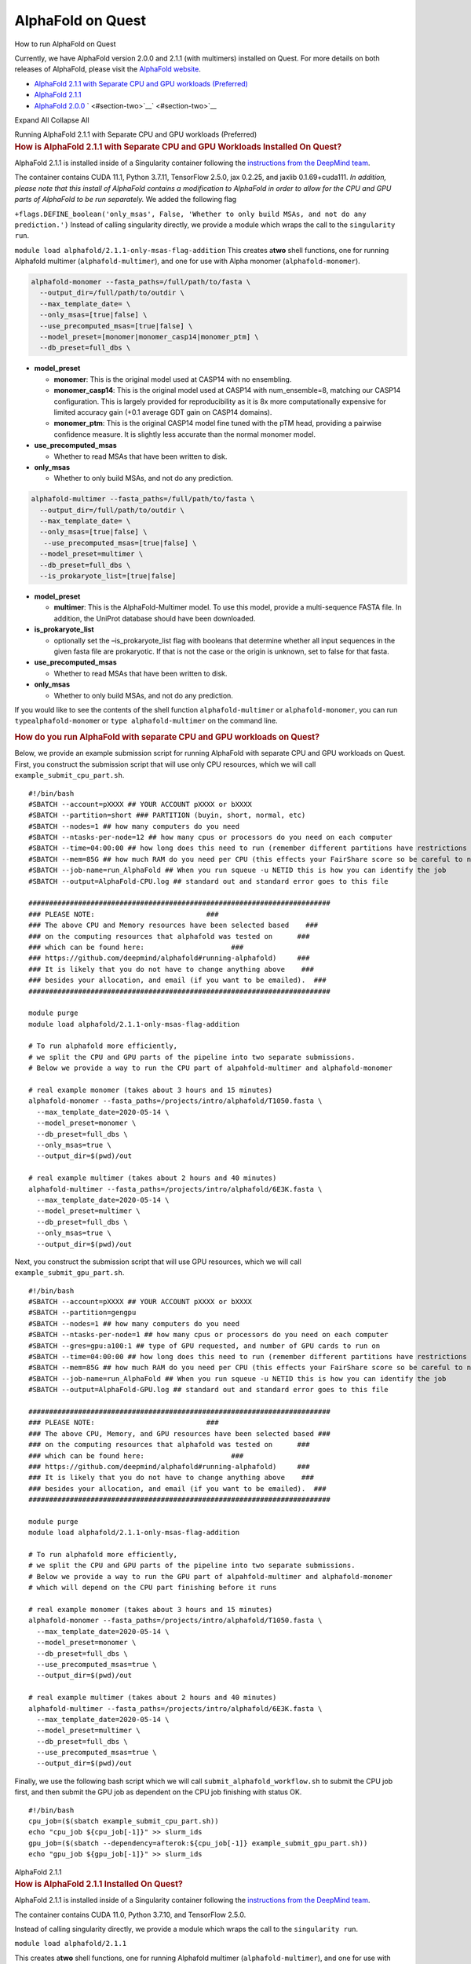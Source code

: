 AlphaFold on Quest
==================

How to run AlphaFold on Quest

Currently, we have AlphaFold version 2.0.0 and 2.1.1 (with multimers)
installed on Quest. For more details on both releases of AlphaFold,
please visit the `AlphaFold
website <https://github.com/deepmind/alphafold>`__.

-  `AlphaFold 2.1.1 with Separate CPU and GPU workloads
   (Preferred) <#section-one>`__
-  `AlphaFold 2.1.1 <#section-two>`__
-  `AlphaFold 2.0.0 <#section-three>`__
   ` <#section-two>`__\ ` <#section-two>`__

Expand All Collapse All

.. container:: panel panel-default

   .. container:: panel-heading

      Running AlphaFold 2.1.1 with Separate CPU and GPU workloads
      (Preferred)

   .. container:: panel panel-body js-panelnormalswitches0 collapse

      .. rubric:: How is AlphaFold 2.1.1 with Separate CPU and GPU
         Workloads Installed On Quest?
         :name: how-is-alphafold-2.1.1-with-separate-cpu-and-gpu-workloads-installed-on-quest

      AlphaFold 2.1.1 is installed inside of a Singularity container
      following the `instructions from the DeepMind
      team <https://github.com/deepmind/alphafold/blob/c9ffb0bc187077602c1940269612fa8df1674fbf/docker/Dockerfile>`__.

      The container contains CUDA 11.1, Python 3.7.11, TensorFlow 2.5.0,
      jax 0.2.25, and jaxlib 0.1.69+cuda111. *In addition, please note
      that this install of AlphaFold contains a modification to
      AlphaFold in order to allow for the CPU and GPU parts of AlphaFold
      to be run separately.* We added the following flag

      ``+flags.DEFINE_boolean('only_msas', False, 'Whether to only build MSAs, and not do any prediction.')``
      Instead of calling singularity directly, we provide a module which
      wraps the call to the ``singularity run``.

      ``module load alphafold/2.1.1-only-msas-flag-addition``
      This creates a\ **two** shell functions, one for running Alphafold
      multimer (``alphafold-multimer``), and one for use with Alpha
      monomer (``alphafold-monomer``).

      .. code:: code

         alphafold-monomer --fasta_paths=/full/path/to/fasta \
           --output_dir=/full/path/to/outdir \
           --max_template_date= \
           --only_msas=[true|false] \
           --use_precomputed_msas=[true|false] \
           --model_preset=[monomer|monomer_casp14|monomer_ptm] \
           --db_preset=full_dbs \

      -  **model_preset**

         -  **monomer**: This is the original model used at CASP14 with
            no ensembling.
         -  **monomer_casp14**: This is the original model used at
            CASP14 with num_ensemble=8, matching our CASP14
            configuration. This is largely provided for reproducibility
            as it is 8x more computationally expensive for limited
            accuracy gain (+0.1 average GDT gain on CASP14 domains).
         -  **monomer_ptm**: This is the original CASP14 model fine
            tuned with the pTM head, providing a pairwise confidence
            measure. It is slightly less accurate than the normal
            monomer model.

      -  **use_precomputed_msas**

         -  Whether to read MSAs that have been written to disk.

      -  **only_msas**

         -  Whether to only build MSAs, and not do any prediction.

      .. code:: code

         alphafold-multimer --fasta_paths=/full/path/to/fasta \
           --output_dir=/full/path/to/outdir \
           --max_template_date= \
           --only_msas=[true|false] \
            --use_precomputed_msas=[true|false] \
           --model_preset=multimer \
           --db_preset=full_dbs \
           --is_prokaryote_list=[true|false] 

      -  **model_preset**

         -  **multimer**: This is the AlphaFold-Multimer model. To use
            this model, provide a multi-sequence FASTA file. In
            addition, the UniProt database should have been downloaded.

      -  **is_prokaryote_list**

         -  optionally set the –is_prokaryote_list flag with booleans
            that determine whether all input sequences in the given
            fasta file are prokaryotic. If that is not the case or the
            origin is unknown, set to false for that fasta.

      -  **use_precomputed_msas**

         -  Whether to read MSAs that have been written to disk.

      -  **only_msas**

         -  Whether to only build MSAs, and not do any prediction.

      If you would like to see the contents of the shell function
      ``alphafold-multimer`` or ``alphafold-monomer``, you can run
      ``type``\ ``alphafold-monome``\ r or ``type alphafold-multimer``
      on the command line.

      .. rubric:: How do you run AlphaFold with separate CPU and GPU
         workloads on Quest?
         :name: how-do-you-run-alphafold-with-separate-cpu-and-gpu-workloads-on-quest

      Below, we provide an example submission script for running
      AlphaFold with separate CPU and GPU workloads on Quest. First, you
      construct the submission script that will use only CPU resources,
      which we will call ``example_submit_cpu_part.sh``.

      ::

         #!/bin/bash
         #SBATCH --account=pXXXX ## YOUR ACCOUNT pXXXX or bXXXX
         #SBATCH --partition=short ### PARTITION (buyin, short, normal, etc)
         #SBATCH --nodes=1 ## how many computers do you need
         #SBATCH --ntasks-per-node=12 ## how many cpus or processors do you need on each computer
         #SBATCH --time=04:00:00 ## how long does this need to run (remember different partitions have restrictions on this param)
         #SBATCH --mem=85G ## how much RAM do you need per CPU (this effects your FairShare score so be careful to not ask for more than you need))
         #SBATCH --job-name=run_AlphaFold ## When you run squeue -u NETID this is how you can identify the job
         #SBATCH --output=AlphaFold-CPU.log ## standard out and standard error goes to this file

         #########################################################################
         ### PLEASE NOTE:                           ###
         ### The above CPU and Memory resources have been selected based    ###
         ### on the computing resources that alphafold was tested on      ###
         ### which can be found here:                     ###
         ### https://github.com/deepmind/alphafold#running-alphafold)     ###
         ### It is likely that you do not have to change anything above    ###
         ### besides your allocation, and email (if you want to be emailed).  ###
         #########################################################################

         module purge
         module load alphafold/2.1.1-only-msas-flag-addition

         # To run alphafold more efficiently,
         # we split the CPU and GPU parts of the pipeline into two separate submissions.
         # Below we provide a way to run the CPU part of alpahfold-multimer and alphafold-monomer

         # real example monomer (takes about 3 hours and 15 minutes)
         alphafold-monomer --fasta_paths=/projects/intro/alphafold/T1050.fasta \
           --max_template_date=2020-05-14 \
           --model_preset=monomer \
           --db_preset=full_dbs \
           --only_msas=true \
           --output_dir=$(pwd)/out

         # real example multimer (takes about 2 hours and 40 minutes)
         alphafold-multimer --fasta_paths=/projects/intro/alphafold/6E3K.fasta \
           --max_template_date=2020-05-14 \
           --model_preset=multimer \
           --db_preset=full_dbs \
           --only_msas=true \
           --output_dir=$(pwd)/out

      Next, you construct the submission script that will use GPU
      resources, which we will call ``example_submit_gpu_part.sh``.

      ::

         #!/bin/bash
         #SBATCH --account=pXXXX ## YOUR ACCOUNT pXXXX or bXXXX
         #SBATCH --partition=gengpu
         #SBATCH --nodes=1 ## how many computers do you need
         #SBATCH --ntasks-per-node=1 ## how many cpus or processors do you need on each computer
         #SBATCH --gres=gpu:a100:1 ## type of GPU requested, and number of GPU cards to run on
         #SBATCH --time=04:00:00 ## how long does this need to run (remember different partitions have restrictions on this param)
         #SBATCH --mem=85G ## how much RAM do you need per CPU (this effects your FairShare score so be careful to not ask for more than you need))
         #SBATCH --job-name=run_AlphaFold ## When you run squeue -u NETID this is how you can identify the job
         #SBATCH --output=AlphaFold-GPU.log ## standard out and standard error goes to this file

         #########################################################################
         ### PLEASE NOTE:                           ###
         ### The above CPU, Memory, and GPU resources have been selected based ###
         ### on the computing resources that alphafold was tested on      ###
         ### which can be found here:                     ###
         ### https://github.com/deepmind/alphafold#running-alphafold)     ###
         ### It is likely that you do not have to change anything above    ###
         ### besides your allocation, and email (if you want to be emailed).  ###
         #########################################################################

         module purge
         module load alphafold/2.1.1-only-msas-flag-addition

         # To run alphafold more efficiently,
         # we split the CPU and GPU parts of the pipeline into two separate submissions.
         # Below we provide a way to run the GPU part of alpahfold-multimer and alphafold-monomer
         # which will depend on the CPU part finishing before it runs

         # real example monomer (takes about 3 hours and 15 minutes)
         alphafold-monomer --fasta_paths=/projects/intro/alphafold/T1050.fasta \
           --max_template_date=2020-05-14 \
           --model_preset=monomer \
           --db_preset=full_dbs \
           --use_precomputed_msas=true \
           --output_dir=$(pwd)/out

         # real example multimer (takes about 2 hours and 40 minutes)
         alphafold-multimer --fasta_paths=/projects/intro/alphafold/6E3K.fasta \
           --max_template_date=2020-05-14 \
           --model_preset=multimer \
           --db_preset=full_dbs \
           --use_precomputed_msas=true \
           --output_dir=$(pwd)/out

      Finally, we use the following bash script which we will call
      ``submit_alphafold_workflow.sh`` to submit the CPU job first, and
      then submit the GPU job as dependent on the CPU job finishing with
      status OK.

      ::

         #!/bin/bash
         cpu_job=($(sbatch example_submit_cpu_part.sh))
         echo "cpu_job ${cpu_job[-1]}" >> slurm_ids
         gpu_job=($(sbatch --dependency=afterok:${cpu_job[-1]} example_submit_gpu_part.sh))
         echo "gpu_job ${gpu_job[-1]}" >> slurm_ids

.. container:: panel panel-default

   .. container:: panel-heading

      AlphaFold 2.1.1

   .. container:: panel panel-body js-panelnormalswitches1 collapse

      .. rubric:: How is AlphaFold 2.1.1 Installed On Quest?
         :name: how-is-alphafold-2.1.1-installed-on-quest

      AlphaFold 2.1.1 is installed inside of a Singularity container
      following the `instructions from the DeepMind
      team <https://github.com/deepmind/alphafold/blob/c9ffb0bc187077602c1940269612fa8df1674fbf/docker/Dockerfile>`__.

      The container contains CUDA 11.0, Python 3.7.10, and TensorFlow
      2.5.0.

      Instead of calling singularity directly, we provide a module which
      wraps the call to the ``singularity run``.

      ``module load alphafold/2.1.1``

      This creates a\ **two** shell functions, one for running Alphafold
      multimer (``alphafold-multimer``), and one for use with Alpha
      monomer (``alphafold-monomer``).

      .. code:: code

         alphafold-monomer --fasta_paths=/full/path/to/fasta \
           --output_dir=/full/path/to/outdir \
           --max_template_date= \
           --model_preset=[monomer|monomer_casp14|monomer_ptm] \
           --db_preset=full_dbs \

      -  **model_preset**

         -  **monomer**: This is the original model used at CASP14 with
            no ensembling.
         -  **monomer_casp14**: This is the original model used at
            CASP14 with num_ensemble=8, matching our CASP14
            configuration. This is largely provided for reproducibility
            as it is 8x more computationally expensive for limited
            accuracy gain (+0.1 average GDT gain on CASP14 domains).
         -  **monomer_ptm**: This is the original CASP14 model fine
            tuned with the pTM head, providing a pairwise confidence
            measure. It is slightly less accurate than the normal
            monomer model.

      .. code:: code

         alphafold-multimer --fasta_paths=/full/path/to/fasta \
           --output_dir=/full/path/to/outdir \
           --max_template_date= \
           --model_preset=multimer \
           --db_preset=full_dbs \
           --is_prokaryote_list=[true|false] 

      -  **model_preset**

         -  **multimer**: This is the AlphaFold-Multimer model. To use
            this model, provide a multi-sequence FASTA file. In
            addition, the UniProt database should have been downloaded.

      -  **is_prokaryote_list**

         -  optionally set the –is_prokaryote_list flag with booleans
            that determine whether all input sequences in the given
            fasta file are prokaryotic. If that is not the case or the
            origin is unknown, set to false for that fasta.

      If you would like to see the contents of the shell function
      ``alphafold``, you can run ``type alphafold`` on the command line.

      .. rubric:: How do you run AlphaFold on Quest?
         :name: how-do-you-run-alphafold-on-quest

      Below, we provide an example submission script for running
      AlphaFold on Quest.

      .. code:: code

         #!/bin/bash
         #SBATCH --account=pXXXX  ## YOUR ACCOUNT pXXXX or bXXXX
         #SBATCH --partition=gengpu  ### PARTITION (buyin, short, normal, etc)
         #SBATCH --nodes=1 ## how many computers do you need - for AlphaFold this should always be one
         #SBATCH --ntasks-per-node=12 ## how many cpus or processors do you need on each computer
         #SBATCH --gres=gpu:a100:1  ## type of GPU requested, and number of GPU cards to run on
         #SBATCH --time=48:00:00 ## how long does this need to run 
         #SBATCH --mem=85G ## how much RAM do you need per node (this effects your FairShare score so be careful to not ask for more than you need))
         #SBATCH --job-name=run_AlphaFold  ## When you run squeue -u <NETID> this is how you can identify the job
         #SBATCH --output=AlphaFold.log ## standard out and standard error goes to this file
         #SBATCH --mail-type=ALL ## you can receive e-mail alerts from SLURM when your job begins and when your job finishes (completed, failed, etc)
         #SBATCH --mail-user=email@northwestern.edu ## your email, non-Northwestern email addresses may not be supported

         #########################################################################
         ### PLEASE NOTE:                                                      ###
         ### The above CPU, Memory, and GPU resources have been selected based ###
         ### on the computing resources that alphafold was tested on           ###
         ### which can be found here:                                          ###
         ### https://github.com/deepmind/alphafold#running-alphafold)          ###
         ### It is likely that you do not have to change anything above        ###
         ### besides your allocation, and email (if you want to be emailed).   ###
         ######################################################################### module purge

         module purge
         module load alphafold/2.1.1

         # template monomer
         # alphafold-monomer --fasta_paths=/full/path/to/fasta \
         # --output_dir=/full/path/to/outdir \
         # --max_template_date= \
         # --model_preset=[monomer|monomer_casp14|monomer_ptm] \
         # --db_preset=full_dbs
         ### 
         ### monomer: This is the original model used at CASP14 with no ensembling.
         ### 
         ### monomer_casp14: This is the original model used at CASP14 with num_ensemble=8, matching our CASP14 configuration. This is largely provided for reproducibility as it is 8x more computationally expensive for limited accuracy gain (+0.1 average GDT gain on CASP14 domains).
         ### 
         ### monomer_ptm: This is the original CASP14 model fine tuned with the pTM head, providing a pairwise confidence measure. It is slightly less accurate than the normal monomer model.

         # template multimer
         # alphafold-multimer --fasta_paths=/full/path/to/fasta \
         # --output_dir=/full/path/to/outdir \
         # --max_template_date= \
         # --model_preset=multimer \
         # --is_prokaryote_list=[true|false] \
         # --db_preset=full_dbs
         ### 
         ### multimer: This is the AlphaFold-Multimer model. To use this model, provide a multi-sequence FASTA file. In addition, the UniProt database should have been downloaded.
         ###
         ### optionally set the --is_prokaryote_list flag with booleans that determine whether all input sequences in the given fasta file are prokaryotic. If that is not the case or the origin is unknown, set to false for that fasta.

         # real example monomer (takes about 3 hours and 15 minutes)
         alphafold-monomer --fasta_paths=/projects/intro/alphafold/T1050.fasta \
          --max_template_date=2020-05-14 \
          --model_preset=monomer \
          --db_preset=full_dbs \
          --output_dir=$(pwd)/out

         # real example multimer (takes about 2 hours and 40 minutes)
         alphafold-multimer --fasta_paths=/projects/intro/alphafold/6E3K.fasta \
          --max_template_date=2020-05-14 \
          --model_preset=multimer \
          --db_preset=full_dbs \
          --output_dir=$(pwd)/out

.. container:: panel panel-default

   .. container:: panel-heading

      AlphaFold 2.0.0

   .. container:: panel panel-body js-panelnormalswitches2 collapse

      .. rubric:: How is AlphaFold 2.0.0 Installed On Quest?
         :name: how-is-alphafold-2.0.0-installed-on-quest

      AlphaFold 2.0.0 is installed inside of a Singularity container
      following the `instructions from the DeepMind
      team <https://github.com/deepmind/alphafold/blob/c9ffb0bc187077602c1940269612fa8df1674fbf/docker/Dockerfile>`__.

      The container contains CUDA 11.0, Python 3.7.10, and TensorFlow
      2.5.0.

      Instead of calling singularity directly, we provide a module which
      wraps the call to the ``singularity run``.

      ``module load alphafold/2.0.0``

      This creates a shell function called ``alphafold`` which can be
      used as follows:

      .. code:: code

         alphafold --fasta_paths=/full/path/to/fasta \
         --output_dir=/full/path/to/outdir \
         --model_names= \
         --preset=[full_dbs|casp14] \
         --max_template_date=

      If you would like to see the contents of the shell function
      ``alphafold``, you can run ``type alphafold`` on the command line.

      .. rubric:: How do you run AlphaFold on Quest?
         :name: how-do-you-run-alphafold-on-quest-1

      Below, we provide an example submission script for running
      AlphaFold on Quest.

      .. code:: code

         #!/bin/bash
         #SBATCH --account=pXXXX  ## YOUR ACCOUNT pXXXX or bXXXX
         #SBATCH --partition=gengpu  ### PARTITION (buyin, short, normal, etc)
         #SBATCH --nodes=1 ## how many computers do you need - for AlphaFold this should always be one
         #SBATCH --ntasks-per-node=12 ## how many cpus or processors do you need on each computer
         #SBATCH --gres=gpu:a100:1  ## type of GPU requested, and number of GPU cards to run on
         #SBATCH --time=48:00:00 ## how long does this need to run 
         #SBATCH --mem=85G ## how much RAM do you need per node (this effects your FairShare score so be careful to not ask for more than you need))
         #SBATCH --job-name=run_AlphaFold  ## When you run squeue -u <NETID> this is how you can identify the job
         #SBATCH --output=AlphaFold.log ## standard out and standard error goes to this file
         #SBATCH --mail-type=ALL ## you can receive e-mail alerts from SLURM when your job begins and when your job finishes (completed, failed, etc)
         #SBATCH --mail-user=email@northwestern.edu ## your email, non-Northwestern email addresses may not be supported

         #########################################################################
         ### PLEASE NOTE:                                                      ###
         ### The above CPU, Memory, and GPU resources have been selected based ###
         ### on the computing resources that alphafold was tested on           ###
         ### which can be found here:                                          ###
         ### https://github.com/deepmind/alphafold#running-alphafold)          ###
         ### It is likely that you do not have to change anything above        ###
         ### besides your allocation, and email (if you want to be emailed).   ###
         #########################################################################

         module purge 
         module load alphafold/2.0.0

         # template
         # alphafold --fasta_paths=/full/path/to/fasta \
         #    --output_dir=/full/path/to/outdir \
         #    --model_names= \
         #    --preset=[full_dbs|casp14] \
         #    --max_template_date=

         # real example
         alphafold --output_dir $HOME/alphafold --fasta_paths=/projects/intro/alphafold/T1050.fasta --max_template_date=2021-07-28 --model_names model_1,model_2,model_3,model_4,model_5 --preset casp14
